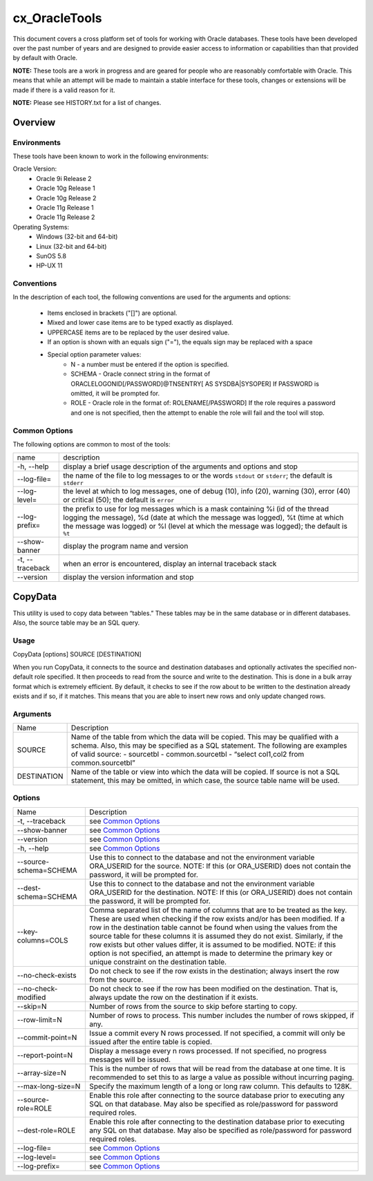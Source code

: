 ==============
cx_OracleTools
==============

This document covers a cross platform set of tools for working with Oracle
databases. These tools have been developed over the past number of years and
are designed to provide easier access to information or capabilities than that
provided by default with Oracle.

**NOTE:** These tools are a work in progress and are geared for people who are
reasonably comfortable with Oracle.  This means that while an attempt will be
made to maintain a stable interface for these tools, changes or extensions will
be made if there is a valid reason for it.

**NOTE:** Please see HISTORY.txt for a list of changes.

--------
Overview
--------

Environments
============

These tools have been known to work in the following environments:

Oracle Version:
    - Oracle 9i Release 2
    - Oracle 10g Release 1
    - Oracle 10g Release 2
    - Oracle 11g Release 1
    - Oracle 11g Release 2

Operating Systems:
    - Windows (32-bit and 64-bit)
    - Linux (32-bit and 64-bit)
    - SunOS 5.8
    - HP-UX 11


Conventions
===========

In the description of each tool, the following conventions are used for the
arguments and options:

    - Items enclosed in brackets ("[]") are optional.
    - Mixed and lower case items are to be typed exactly as displayed.
    - UPPERCASE items are to be replaced by the user desired value.
    - If an option is shown with an equals sign ("="), the equals sign may be
      replaced with a space
    - Special option parameter values:
        * N - a number must be entered if the option is specified.
        * SCHEMA - Oracle connect string in the format of
          ORACLELOGONID[/PASSWORD]@TNSENTRY[ AS SYSDBA|SYSOPER] If PASSWORD is
          omitted, it will be prompted for.
        * ROLE - Oracle role in the format of: ROLENAME[/PASSWORD] If the role
          requires a password and one is not specified, then the attempt to
          enable the role will fail and the tool will stop.

Common Options
==============

The following options are common to most of the tools:

+---------------------+-------------------------------------------------------+
| name                | description                                           |
+---------------------+-------------------------------------------------------+
| -h, --help          | display a brief usage description of the arguments and|
|                     | options and stop                                      |
+---------------------+-------------------------------------------------------+
| --log-file=         | the name of the file to log messages to or the words  |
|                     | ``stdout`` or ``stderr``; the default is ``stderr``   |
+---------------------+-------------------------------------------------------+
| --log-level=        | the level at which to log messages, one of debug (10),|
|                     | info (20), warning (30), error (40) or critical (50); |
|                     | the default is ``error``                              |
+---------------------+-------------------------------------------------------+
| --log-prefix=       | the prefix to use for log messages which is a mask    |
|                     | containing %i (id of the thread logging the message), |
|                     | %d (date at which the message was logged), %t (time at|
|                     | which the message was logged) or %l (level at which   |
|                     | the message was logged); the default is ``%t``        |
+---------------------+-------------------------------------------------------+
| --show-banner       | display the program name and version                  |
+---------------------+-------------------------------------------------------+
| -t, --traceback     | when an error is encountered, display an internal     |
|                     | traceback stack                                       |
+---------------------+-------------------------------------------------------+
| --version           | display the version information and stop              |
+---------------------+-------------------------------------------------------+

--------
CopyData
--------

This utility is used to copy data between “tables.”  These tables may be in the
same database or in different databases.  Also, the source table may be an SQL
query.

Usage
=====

CopyData [options] SOURCE [DESTINATION]

When you run CopyData, it connects to the source and destination databases and
optionally activates the specified non-default role specified.  It then
proceeds to read from the source and write to the destination.  This is done in
a bulk array format which is extremely efficient.  By default, it checks to see
if the row about to be written to the destination already exists and if so, if
it matches.  This means that you are able to insert new rows and only update
changed rows.

Arguments
=========

+---------------------+-------------------------------------------------------+
| Name                | Description                                           |
+---------------------+-------------------------------------------------------+
| SOURCE              | Name of the table from which the data will be copied. |
|                     | This may be qualified with a schema.  Also, this may  |
|                     | be specified as a SQL statement. The following are    |
|                     | examples of valid source:                             |
|                     | - sourcetbl                                           |
|                     | - common.sourcetbl                                    |
|                     | - “select col1,col2 from common.sourcetbl”            |
+---------------------+-------------------------------------------------------+
| DESTINATION         | Name of the table or view into which the data will be |
|                     | copied.  If source is not a SQL statement, this may   |
|                     | be omitted, in which case, the source table name will |
|                     | be used.                                              |
+---------------------+-------------------------------------------------------+

Options
=======

+---------------------+-------------------------------------------------------+
| Name                | Description                                           |
+---------------------+-------------------------------------------------------+
| -t, --traceback     | see `Common Options`_                                 |
+---------------------+-------------------------------------------------------+
| --show-banner       | see `Common Options`_                                 |
+---------------------+-------------------------------------------------------+
| --version           | see `Common Options`_                                 |
+---------------------+-------------------------------------------------------+
| -h, --help          | see `Common Options`_                                 |
+---------------------+-------------------------------------------------------+
| --source-schema=\   | Use this to connect to the database and not the       |
| SCHEMA              | environment variable ORA_USERID for the source. NOTE: |
|                     | If this (or ORA_USERID) does not contain the password,|
|                     | it will be prompted for.                              |
+---------------------+-------------------------------------------------------+
| --dest-schema=\     | Use this to connect to the database and not the       |
| SCHEMA              | environment variable ORA_USERID for the destination.  |
|                     | NOTE: If this (or ORA_USERID) does not contain the    |
|                     | password, it will be prompted for.                    |
+---------------------+-------------------------------------------------------+
| --key-columns=COLS  | Comma separated list of the name of columns that are  |
|                     | to be treated as the key.  These are used when        |
|                     | checking if the row exists and/or has been modified.  |
|                     | If a row in the destination table cannot be found     |
|                     | when using the values from the source table for these |
|                     | columns it is assumed they do not exist. Similarly,   |
|                     | if the row exists but other values differ, it is      |
|                     | assumed to be modified. NOTE: if this option is not   |
|                     | specified, an attempt is made to determine the        |
|                     | primary key or unique constraint on the destination   |
|                     | table.                                                |
+---------------------+-------------------------------------------------------+
| --no-check-exists   | Do not check to see if the row exists in the          |
|                     | destination; always insert the row from the source.   |
+---------------------+-------------------------------------------------------+
| --no-check-modified | Do not check to see if the row has been modified on   |
|                     | the destination.  That is, always update the row on   |
|                     | the destination if it exists.                         |
+---------------------+-------------------------------------------------------+
| --skip=N            | Number of rows from the source to skip before         |
|                     | starting to copy.                                     |
+---------------------+-------------------------------------------------------+
| --row-limit=N       | Number of rows to process.  This number includes the  |
|                     | number of rows skipped, if any.                       |
+---------------------+-------------------------------------------------------+
| --commit-point=N    | Issue a commit every N rows processed.  If not        |
|                     | specified, a commit will only be issued after the     |
|                     | entire table is copied.                               |
+---------------------+-------------------------------------------------------+
| --report-point=N    | Display a message every n rows processed.  If not     |
|                     | specified, no progress messages will be issued.       |
+---------------------+-------------------------------------------------------+
| --array-size=N      | This is the number of rows that will be read from the |
|                     | database at one time.  It is recommended to set this  |
|                     | to as large a value as possible without incurring     |
|                     | paging.                                               |
+---------------------+-------------------------------------------------------+
| --max-long-size=N   | Specify the maximum length of a long or long raw      |
|                     | column. This defaults to 128K.                        |
+---------------------+-------------------------------------------------------+
| --source-role=ROLE  | Enable this role after connecting to the source       |
|                     | database prior to executing any SQL on that database. |
|                     | May also be specified as role/password for password   |
|                     | required roles.                                       |
+---------------------+-------------------------------------------------------+
| --dest-role=ROLE    | Enable this role after connecting to the destination  |
|                     | database prior to executing any SQL on that database. |
|                     | May also be specified as role/password for password   |
|                     | required roles.                                       |
+---------------------+-------------------------------------------------------+
| --log-file=         | see `Common Options`_                                 |
+---------------------+-------------------------------------------------------+
| --log-level=        | see `Common Options`_                                 |
+---------------------+-------------------------------------------------------+
| --log-prefix=       | see `Common Options`_                                 |
+---------------------+-------------------------------------------------------+

